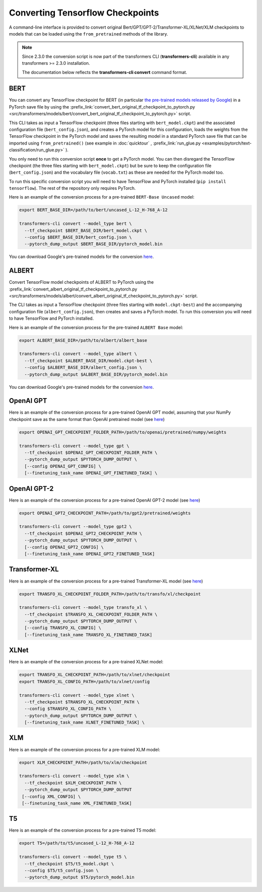 .. 
    Copyright 2020 The HuggingFace Team. All rights reserved.

    Licensed under the Apache License, Version 2.0 (the "License"); you may not use this file except in compliance with
    the License. You may obtain a copy of the License at

        http://www.apache.org/licenses/LICENSE-2.0

    Unless required by applicable law or agreed to in writing, software distributed under the License is distributed on
    an "AS IS" BASIS, WITHOUT WARRANTIES OR CONDITIONS OF ANY KIND, either express or implied. See the License for the
    specific language governing permissions and limitations under the License.

Converting Tensorflow Checkpoints
=======================================================================================================================

A command-line interface is provided to convert original Bert/GPT/GPT-2/Transformer-XL/XLNet/XLM checkpoints to models
that can be loaded using the ``from_pretrained`` methods of the library.

.. note::
    Since 2.3.0 the conversion script is now part of the transformers CLI (**transformers-cli**) available in any
    transformers >= 2.3.0 installation.

    The documentation below reflects the **transformers-cli convert** command format.

BERT
^^^^^^^^^^^^^^^^^^^^^^^^^^^^^^^^^^^^^^^^^^^^^^^^^^^^^^^^^^^^^^^^^^^^^^^^^^^^^^^^^^^^^^^^^^^^^^^^^^^^^^^^^^^^^^^^^^^^^^^

You can convert any TensorFlow checkpoint for BERT (in particular `the pre-trained models released by Google
<https://github.com/google-research/bert#pre-trained-models>`_) in a PyTorch save file by using the
:prefix_link:`convert_bert_original_tf_checkpoint_to_pytorch.py
<src/transformers/models/bert/convert_bert_original_tf_checkpoint_to_pytorch.py>` script.

This CLI takes as input a TensorFlow checkpoint (three files starting with ``bert_model.ckpt``) and the associated
configuration file (``bert_config.json``), and creates a PyTorch model for this configuration, loads the weights
from the TensorFlow checkpoint in the PyTorch model and saves the resulting model in a standard PyTorch save file that
can be imported using ``from_pretrained()`` (see example in :doc:`quicktour` , :prefix_link:`run_glue.py
<examples/pytorch/text-classification/run_glue.py>` ).

You only need to run this conversion script **once** to get a PyTorch model. You can then disregard the TensorFlow
checkpoint (the three files starting with ``bert_model.ckpt``) but be sure to keep the configuration file (\
``bert_config.json``) and the vocabulary file (``vocab.txt``) as these are needed for the PyTorch model too.

To run this specific conversion script you will need to have TensorFlow and PyTorch installed (``pip install
tensorflow``). The rest of the repository only requires PyTorch.

Here is an example of the conversion process for a pre-trained ``BERT-Base Uncased`` model:

.. code-block:: shell

    export BERT_BASE_DIR=/path/to/bert/uncased_L-12_H-768_A-12

    transformers-cli convert --model_type bert \
      --tf_checkpoint $BERT_BASE_DIR/bert_model.ckpt \
      --config $BERT_BASE_DIR/bert_config.json \
      --pytorch_dump_output $BERT_BASE_DIR/pytorch_model.bin

You can download Google's pre-trained models for the conversion `here
<https://github.com/google-research/bert#pre-trained-models>`__.

ALBERT
^^^^^^^^^^^^^^^^^^^^^^^^^^^^^^^^^^^^^^^^^^^^^^^^^^^^^^^^^^^^^^^^^^^^^^^^^^^^^^^^^^^^^^^^^^^^^^^^^^^^^^^^^^^^^^^^^^^^^^^

Convert TensorFlow model checkpoints of ALBERT to PyTorch using the
:prefix_link:`convert_albert_original_tf_checkpoint_to_pytorch.py
<src/transformers/models/albert/convert_albert_original_tf_checkpoint_to_pytorch.py>` script.

The CLI takes as input a TensorFlow checkpoint (three files starting with ``model.ckpt-best``) and the accompanying
configuration file (``albert_config.json``), then creates and saves a PyTorch model. To run this conversion you
will need to have TensorFlow and PyTorch installed.

Here is an example of the conversion process for the pre-trained ``ALBERT Base`` model:

.. code-block:: shell

    export ALBERT_BASE_DIR=/path/to/albert/albert_base

    transformers-cli convert --model_type albert \
      --tf_checkpoint $ALBERT_BASE_DIR/model.ckpt-best \
      --config $ALBERT_BASE_DIR/albert_config.json \
      --pytorch_dump_output $ALBERT_BASE_DIR/pytorch_model.bin

You can download Google's pre-trained models for the conversion `here
<https://github.com/google-research/albert#pre-trained-models>`__.

OpenAI GPT
^^^^^^^^^^^^^^^^^^^^^^^^^^^^^^^^^^^^^^^^^^^^^^^^^^^^^^^^^^^^^^^^^^^^^^^^^^^^^^^^^^^^^^^^^^^^^^^^^^^^^^^^^^^^^^^^^^^^^^^

Here is an example of the conversion process for a pre-trained OpenAI GPT model, assuming that your NumPy checkpoint
save as the same format than OpenAI pretrained model (see `here <https://github.com/openai/finetune-transformer-lm>`__\
)

.. code-block:: shell

    export OPENAI_GPT_CHECKPOINT_FOLDER_PATH=/path/to/openai/pretrained/numpy/weights

    transformers-cli convert --model_type gpt \
      --tf_checkpoint $OPENAI_GPT_CHECKPOINT_FOLDER_PATH \
      --pytorch_dump_output $PYTORCH_DUMP_OUTPUT \
      [--config OPENAI_GPT_CONFIG] \
      [--finetuning_task_name OPENAI_GPT_FINETUNED_TASK] \


OpenAI GPT-2
^^^^^^^^^^^^^^^^^^^^^^^^^^^^^^^^^^^^^^^^^^^^^^^^^^^^^^^^^^^^^^^^^^^^^^^^^^^^^^^^^^^^^^^^^^^^^^^^^^^^^^^^^^^^^^^^^^^^^^^

Here is an example of the conversion process for a pre-trained OpenAI GPT-2 model (see `here
<https://github.com/openai/gpt-2>`__)

.. code-block:: shell

    export OPENAI_GPT2_CHECKPOINT_PATH=/path/to/gpt2/pretrained/weights

    transformers-cli convert --model_type gpt2 \
      --tf_checkpoint $OPENAI_GPT2_CHECKPOINT_PATH \
      --pytorch_dump_output $PYTORCH_DUMP_OUTPUT \
      [--config OPENAI_GPT2_CONFIG] \
      [--finetuning_task_name OPENAI_GPT2_FINETUNED_TASK]

Transformer-XL
^^^^^^^^^^^^^^^^^^^^^^^^^^^^^^^^^^^^^^^^^^^^^^^^^^^^^^^^^^^^^^^^^^^^^^^^^^^^^^^^^^^^^^^^^^^^^^^^^^^^^^^^^^^^^^^^^^^^^^^

Here is an example of the conversion process for a pre-trained Transformer-XL model (see `here
<https://github.com/kimiyoung/transformer-xl/tree/master/tf#obtain-and-evaluate-pretrained-sota-models>`__)

.. code-block:: shell

    export TRANSFO_XL_CHECKPOINT_FOLDER_PATH=/path/to/transfo/xl/checkpoint

    transformers-cli convert --model_type transfo_xl \
      --tf_checkpoint $TRANSFO_XL_CHECKPOINT_FOLDER_PATH \
      --pytorch_dump_output $PYTORCH_DUMP_OUTPUT \
      [--config TRANSFO_XL_CONFIG] \
      [--finetuning_task_name TRANSFO_XL_FINETUNED_TASK]


XLNet
^^^^^^^^^^^^^^^^^^^^^^^^^^^^^^^^^^^^^^^^^^^^^^^^^^^^^^^^^^^^^^^^^^^^^^^^^^^^^^^^^^^^^^^^^^^^^^^^^^^^^^^^^^^^^^^^^^^^^^^

Here is an example of the conversion process for a pre-trained XLNet model:

.. code-block:: shell

    export TRANSFO_XL_CHECKPOINT_PATH=/path/to/xlnet/checkpoint
    export TRANSFO_XL_CONFIG_PATH=/path/to/xlnet/config

    transformers-cli convert --model_type xlnet \
      --tf_checkpoint $TRANSFO_XL_CHECKPOINT_PATH \
      --config $TRANSFO_XL_CONFIG_PATH \
      --pytorch_dump_output $PYTORCH_DUMP_OUTPUT \
      [--finetuning_task_name XLNET_FINETUNED_TASK] \


XLM
^^^^^^^^^^^^^^^^^^^^^^^^^^^^^^^^^^^^^^^^^^^^^^^^^^^^^^^^^^^^^^^^^^^^^^^^^^^^^^^^^^^^^^^^^^^^^^^^^^^^^^^^^^^^^^^^^^^^^^^

Here is an example of the conversion process for a pre-trained XLM model:

.. code-block:: shell

    export XLM_CHECKPOINT_PATH=/path/to/xlm/checkpoint

    transformers-cli convert --model_type xlm \
      --tf_checkpoint $XLM_CHECKPOINT_PATH \
      --pytorch_dump_output $PYTORCH_DUMP_OUTPUT
     [--config XML_CONFIG] \
     [--finetuning_task_name XML_FINETUNED_TASK]


T5
^^^^^^^^^^^^^^^^^^^^^^^^^^^^^^^^^^^^^^^^^^^^^^^^^^^^^^^^^^^^^^^^^^^^^^^^^^^^^^^^^^^^^^^^^^^^^^^^^^^^^^^^^^^^^^^^^^^^^^^

Here is an example of the conversion process for a pre-trained T5 model:

.. code-block:: shell

    export T5=/path/to/t5/uncased_L-12_H-768_A-12

    transformers-cli convert --model_type t5 \
      --tf_checkpoint $T5/t5_model.ckpt \
      --config $T5/t5_config.json \
      --pytorch_dump_output $T5/pytorch_model.bin
